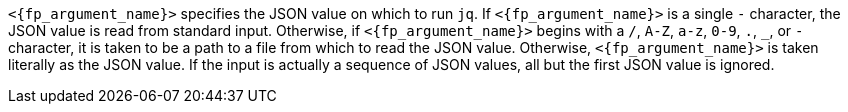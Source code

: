 //
// Copyright (C) 2012-2023 Stealth Software Technologies, Inc.
//
// Permission is hereby granted, free of charge, to any person
// obtaining a copy of this software and associated documentation
// files (the "Software"), to deal in the Software without
// restriction, including without limitation the rights to use,
// copy, modify, merge, publish, distribute, sublicense, and/or
// sell copies of the Software, and to permit persons to whom the
// Software is furnished to do so, subject to the following
// conditions:
//
// The above copyright notice and this permission notice (including
// the next paragraph) shall be included in all copies or
// substantial portions of the Software.
//
// THE SOFTWARE IS PROVIDED "AS IS", WITHOUT WARRANTY OF ANY KIND,
// EXPRESS OR IMPLIED, INCLUDING BUT NOT LIMITED TO THE WARRANTIES
// OF MERCHANTABILITY, FITNESS FOR A PARTICULAR PURPOSE AND
// NONINFRINGEMENT. IN NO EVENT SHALL THE AUTHORS OR COPYRIGHT
// HOLDERS BE LIABLE FOR ANY CLAIM, DAMAGES OR OTHER LIABILITY,
// WHETHER IN AN ACTION OF CONTRACT, TORT OR OTHERWISE, ARISING
// FROM, OUT OF OR IN CONNECTION WITH THE SOFTWARE OR THE USE OR
// OTHER DEALINGS IN THE SOFTWARE.
//
// SPDX-License-Identifier: MIT
//

`<{fp_argument_name}>` specifies the JSON value on which to run `jq`.
If `<{fp_argument_name}>` is a single `-` character, the JSON value is
read from standard input.
Otherwise, if `<{fp_argument_name}>` begins with a `/`, `A-Z`, `a-z`,
`0-9`, `.`, `_`, or `-` character, it is taken to be a path to a file
from which to read the JSON value.
Otherwise, `<{fp_argument_name}>` is taken literally as the JSON value.
If the input is actually a sequence of JSON values, all but the first
JSON value is ignored.

//
